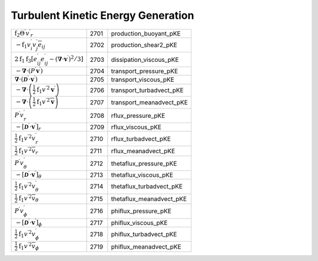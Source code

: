 Turbulent Kinetic Energy Generation
====================================================================

========================================================================================================================================= ====== ============================ 
 :math:`\mathrm{f}_2{\Theta^\prime}{v^\prime}_r`                                                                                           2701    production\_buoyant\_pKE   
 :math:`-\mathrm{f}_1{v^\prime_i}{v^\prime_j}\overline{e}_{ij}`                                                                            2702    production\_shear2\_pKE    
 :math:`2\mathrm{f}_1\mathrm{f}_3\left[e^\prime_{ij}e^\prime_{ij}-\left(\boldsymbol{\nabla}\cdot\boldsymbol{v}^\prime\right)^2/3\right]`   2703    dissipation\_viscous\_pKE  
 :math:`-\boldsymbol{\nabla}\cdot\left(P^\prime\boldsymbol{v}^\prime\right)`                                                               2704    transport\_pressure\_pKE   
 :math:`\boldsymbol{\nabla}\cdot\left(\boldsymbol{\mathcal{D}}^\prime\cdot\boldsymbol{v}^\prime\right)`                                    2705    transport\_viscous\_pKE    
 :math:`-\boldsymbol{\nabla}\cdot\left(\frac{1}{2}\mathrm{f}_1{v^\prime}^2\boldsymbol{v}^\prime\right)`                                    2706    transport\_turbadvect\_pKE 
 :math:`-\boldsymbol{\nabla}\cdot\left(\frac{1}{2}\mathrm{f}_1{v^\prime}^2\overline{\boldsymbol{v}}\right)`                                2707    transport\_meanadvect\_pKE 
 :math:`P^\prime{v_r^\prime}`                                                                                                              2708    rflux\_pressure\_pKE       
 :math:`-\left[\boldsymbol{\mathcal{D}}^\prime\cdot\boldsymbol{v}^\prime\right]_r`                                                         2709    rflux\_viscous\_pKE        
 :math:`\frac{1}{2}\mathrm{f}_1{v^\prime}^2v_r^\prime`                                                                                     2710    rflux\_turbadvect\_pKE     
 :math:`\frac{1}{2}\mathrm{f}_1{v^\prime}^2\overline{v}_r`                                                                                 2711    rflux\_meanadvect\_pKE     
 :math:`P^\prime{v_\theta^\prime}`                                                                                                         2712    thetaflux\_pressure\_pKE   
 :math:`-\left[\boldsymbol{\mathcal{D}}^\prime\cdot\boldsymbol{v}^\prime\right]_\theta`                                                    2713    thetaflux\_viscous\_pKE    
 :math:`\frac{1}{2}\mathrm{f}_1{v^\prime}^2v_\theta^\prime`                                                                                2714    thetaflux\_turbadvect\_pKE 
 :math:`\frac{1}{2}\mathrm{f}_1{v^\prime}^2\overline{v}_\theta`                                                                            2715    thetaflux\_meanadvect\_pKE 
 :math:`P^\prime{v_\phi^\prime}`                                                                                                           2716    phiflux\_pressure\_pKE     
 :math:`-\left[\boldsymbol{\mathcal{D}}^\prime\cdot\boldsymbol{v}^\prime\right]_\phi`                                                      2717    phiflux\_viscous\_pKE      
 :math:`\frac{1}{2}\mathrm{f}_1{v^\prime}^2v_\phi^\prime`                                                                                  2718    phiflux\_turbadvect\_pKE   
 :math:`\frac{1}{2}\mathrm{f}_1{v^\prime}^2\overline{v}_\phi`                                                                              2719    phiflux\_meanadvect\_pKE   
========================================================================================================================================= ====== ============================ 
